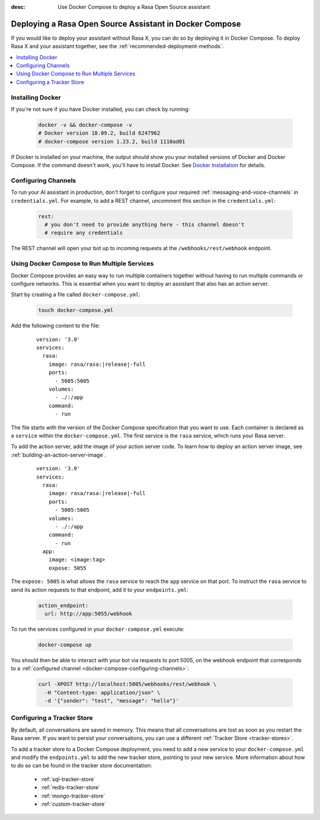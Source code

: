 :desc: Use Docker Compose to deploy a Rasa Open Source assistant

.. _deploying-rasa-in-docker-compose:

Deploying a Rasa Open Source Assistant in Docker Compose
========================================================

If you would like to deploy your assistant without Rasa X, you can do so by deploying it in Docker Compose.
To deploy Rasa X and your assistant together, see the :ref:`recommended-deployment-methods`.

.. contents::
   :local:
   :depth: 1


Installing Docker
~~~~~~~~~~~~~~~~~

If you're not sure if you have Docker installed, you can check by running:

  .. code-block:: bash

    docker -v && docker-compose -v
    # Docker version 18.09.2, build 6247962
    # docker-compose version 1.23.2, build 1110ad01

If Docker is installed on your machine, the output should show you your installed
versions of Docker and Docker Compose. If the command doesn't work, you'll have to
install Docker.
See `Docker Installation <https://docs.docker.com/install/>`_ for details.


.. _docker-compose-configuring-channels:

Configuring Channels
~~~~~~~~~~~~~~~~~~~~

To run your AI assistant in production, don't forget to configure your required
:ref:`messaging-and-voice-channels` in ``credentials.yml``. For example, to add a
REST channel, uncomment this section in the ``credentials.yml``:

  .. code-block:: yaml

    rest:
      # you don't need to provide anything here - this channel doesn't
      # require any credentials

The REST channel will open your bot up to incoming requests at the ``/webhooks/rest/webhook`` endpoint.


.. _running-multiple-services:

Using Docker Compose to Run Multiple Services
~~~~~~~~~~~~~~~~~~~~~~~~~~~~~~~~~~~~~~~~~~~~~

Docker Compose provides an easy way to run multiple containers together without
having to run multiple commands or configure networks. This is essential when you
want to deploy an assistant that also has an action server.

.. contents::
   :local:
   :depth: 2

Start by creating a file called ``docker-compose.yml``:

      .. code-block:: bash

        touch docker-compose.yml

Add the following content to the file:

      .. parsed-literal::

        version: '3.0'
        services:
          rasa:
            image: rasa/rasa:\ |release|-full
            ports:
              - 5005:5005
            volumes:
              - ./:/app
            command:
              - run

The file starts with the version of the Docker Compose specification that you
want to use.
Each container is declared as a ``service`` within the ``docker-compose.yml``.
The first service is the ``rasa`` service, which runs your Rasa server.

To add the action server, add the image of your action server code. To learn how to deploy
an action server image, see :ref:`building-an-action-server-image`.

   .. parsed-literal::

      version: '3.0'
      services:
        rasa:
          image: rasa/rasa:\ |release|-full
          ports:
            - 5005:5005
          volumes:
            - ./:/app
          command:
            - run
        app:
          image: <image:tag>
          expose: 5055

The ``expose: 5005`` is what allows the ``rasa`` service to reach the ``app`` service on that port.
To instruct the ``rasa`` service to send its action requests to that endpoint, add it to your ``endpoints.yml``:

      .. code-block:: yaml

        action_endpoint:
          url: http://app:5055/webhook

To run the services configured in your ``docker-compose.yml`` execute:

   .. code-block:: bash

       docker-compose up

You should then be able to interact with your bot via requests to port 5005, on the webhook endpoint that
corresponds to a :ref:`configured channel <docker-compose-configuring-channels>`:

   .. code-block:: bash

     curl -XPOST http://localhost:5005/webhooks/rest/webhook \
       -H "Content-type: application/json" \
       -d '{"sender": "test", "message": "hello"}'


Configuring a Tracker Store
~~~~~~~~~~~~~~~~~~~~~~~~~~~~~

By default, all conversations are saved in memory. This means that all
conversations are lost as soon as you restart the Rasa server.
If you want to persist your conversations, you can use a different
:ref:`Tracker Store <tracker-stores>`.

To add a tracker store to a Docker Compose deployment, you need to add a new
service to your ``docker-compose.yml`` and modify the ``endpoints.yml`` to add
the new tracker store, pointing to your new service. More information about how
to do so can be found in the tracker store documentation:

  - :ref:`sql-tracker-store`
  - :ref:`redis-tracker-store`
  - :ref:`mongo-tracker-store`
  - :ref:`custom-tracker-store`
